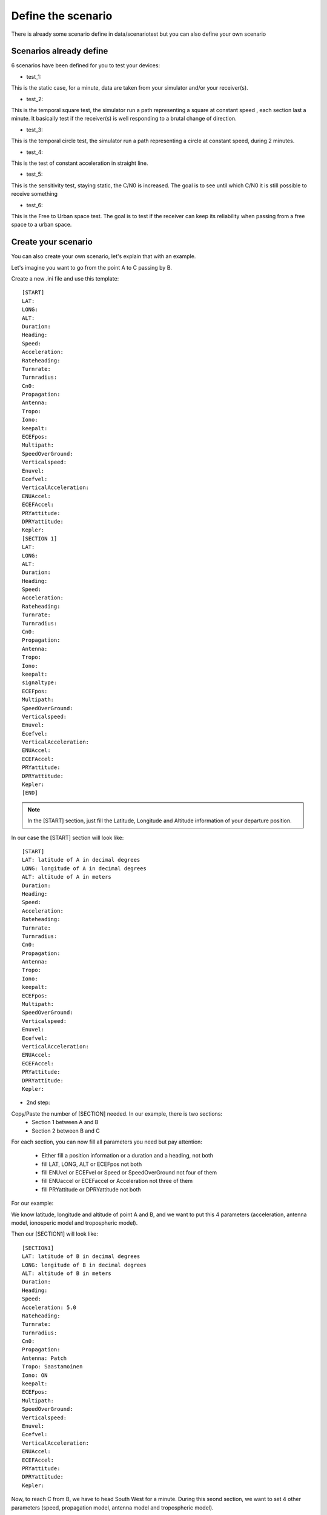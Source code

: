===================
Define the scenario
===================

There is already some scenario define in data/scenariotest but you can also define your own
scenario

Scenarios already define
------------------------

6 scenarios have been defined for you to test your devices:

- test_1:
This is the static case, for a minute, data are taken from your simulator and/or your
receiver(s).

- test_2:
This is the temporal square test, the simulator run a path representing a square at constant speed
, each section last a minute. It basically test if the receiver(s) is well responding to a brutal
change of direction.

- test_3:
This is the temporal circle test, the simulator run a path representing a circle at constant
speed, during 2 minutes.

- test_4:
This is the test of constant acceleration in straight line.

- test_5:
This is the sensitivity test, staying static, the C/N0 is increased. The goal is to see until
which C/N0 it is still possible to receive something

- test_6:
This is the Free to Urban space test. The goal is to test if the receiver can keep its
reliability when passing from a free space to a urban space.

Create your scenario
--------------------

You can also create your own scenario, let's explain that with an example.

Let's imagine you want to go from the point A to C passing by B.

.. image:: images/scenario.png
   :height: 300px
   :width: 400 px

    - 1st step:
Create a new .ini file and use this template::

        [START]
        LAT:
        LONG:
        ALT:
        Duration:
        Heading:
        Speed:
        Acceleration:
        Rateheading:
        Turnrate:
        Turnradius:
        Cn0:
        Propagation:
        Antenna:
        Tropo:
        Iono:
        keepalt:
        ECEFpos:
        Multipath:
        SpeedOverGround:
        Verticalspeed:
        Enuvel:
        Ecefvel:
        VerticalAcceleration:
        ENUAccel:
        ECEFAccel:
        PRYattitude:
        DPRYattitude:
        Kepler:
        [SECTION 1]
        LAT:
        LONG:
        ALT:
        Duration:
        Heading:
        Speed:
        Acceleration:
        Rateheading:
        Turnrate:
        Turnradius:
        Cn0:
        Propagation:
        Antenna:
        Tropo:
        Iono:
        keepalt:
        signaltype:
        ECEFpos:
        Multipath:
        SpeedOverGround:
        Verticalspeed:
        Enuvel:
        Ecefvel:
        VerticalAcceleration:
        ENUAccel:
        ECEFAccel:
        PRYattitude:
        DPRYattitude:
        Kepler:
        [END]

.. note:: In the [START] section, just fill the Latitude, Longitude and Altitude information of your departure position.

In our case the [START] section will look like::

        [START]
        LAT: latitude of A in decimal degrees
        LONG: longitude of A in decimal degrees
        ALT: altitude of A in meters
        Duration:
        Heading:
        Speed:
        Acceleration:
        Rateheading:
        Turnrate:
        Turnradius:
        Cn0:
        Propagation:
        Antenna:
        Tropo:
        Iono:
        keepalt:
        ECEFpos:
        Multipath:
        SpeedOverGround:
        Verticalspeed:
        Enuvel:
        Ecefvel:
        VerticalAcceleration:
        ENUAccel:
        ECEFAccel:
        PRYattitude:
        DPRYattitude:
        Kepler:

- 2nd step:

Copy/Paste the number of [SECTION] needed. In our example, there is two sections:
        - Section 1 between A and B
        - Section 2 between B and C

For each section, you can now fill all parameters you need but pay attention:

        - Either fill a position information or a duration and a heading, not both
        - fill LAT, LONG, ALT or ECEFpos not both
        - fill ENUvel or ECEFvel or Speed or SpeedOverGround not four of them
        - fill ENUaccel or ECEFaccel or Acceleration not three of them
        - fill PRYattitude or DPRYattitude not both

For our example:

We know latitude, longitude and altitude of point A and B, and we want to put this 4 parameters
(acceleration, antenna model, ionosperic model and tropospheric model).

.. image:: images/scenarioAtoB.png
   :height: 300px
   :width: 400 px
   

Then our [SECTION1] will look like::

        [SECTION1]
        LAT: latitude of B in decimal degrees
        LONG: longitude of B in decimal degrees
        ALT: altitude of B in meters
        Duration:
        Heading:
        Speed:
        Acceleration: 5.0
        Rateheading:
        Turnrate:
        Turnradius:
        Cn0:
        Propagation:
        Antenna: Patch
        Tropo: Saastamoinen
        Iono: ON
        keepalt:
        ECEFpos:
        Multipath:
        SpeedOverGround:
        Verticalspeed:
        Enuvel:
        Ecefvel:
        VerticalAcceleration:
        ENUAccel:
        ECEFAccel:
        PRYattitude:
        DPRYattitude:
        Kepler:


Now, to reach C from B, we have to head South West for a minute. During this seond section,
we want to set 4 other parameters (speed, propagation model, antenna model and tropospheric
model).

.. image:: images/scenarioBtoC.png
   :height: 300px
   :width: 400 px

Then our [SECTION2] will look like::

        [SECTION2]
        LAT:
        LONG:
        ALT:
        Duration: 00:00:01:00
        Heading: 220
        Speed: 10.0
        Acceleration:
        Rateheading:
        Turnrate:
        Turnradius:
        Cn0:
        Propagation: URBAN,25.0,10.0,0.5
        Antenna: Zero model
        Tropo: black
        Iono:
        keepalt:
        ECEFpos:
        Multipath:
        SpeedOverGround:
        Verticalspeed:
        Enuvel:
        Ecefvel:
        VerticalAcceleration:
        ENUAccel:
        ECEFAccel:
        PRYattitude:
        DPRYattitude:
        Kepler:

